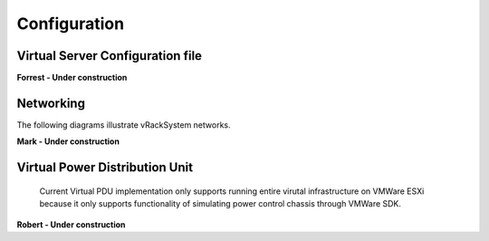 Configuration
=========================



Virtual Server Configuration file
------------------------------------------------

**Forrest - Under construction**

Networking
------------------------------------------------
The following diagrams illustrate vRackSystem networks.

.. image:: _static/networkwithoutrackhd.png
    :align: center

**Mark - Under construction**

Virtual Power Distribution Unit
------------------------------------------------

 Current Virtual PDU implementation only supports running entire virutal infrastructure on VMWare ESXi because it only supports functionality of simulating power control chassis through VMWare SDK.

**Robert - Under construction** 